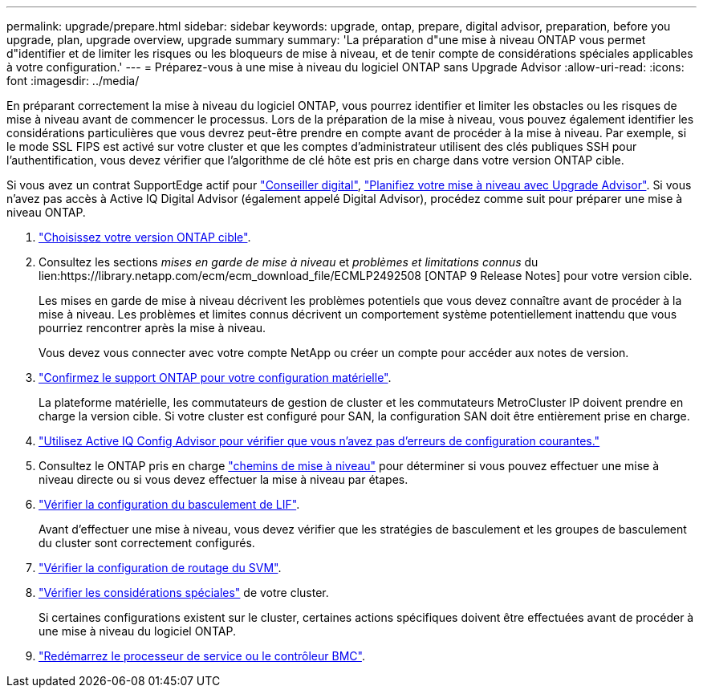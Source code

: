---
permalink: upgrade/prepare.html 
sidebar: sidebar 
keywords: upgrade, ontap, prepare, digital advisor, preparation, before you upgrade, plan, upgrade overview, upgrade summary 
summary: 'La préparation d"une mise à niveau ONTAP vous permet d"identifier et de limiter les risques ou les bloqueurs de mise à niveau, et de tenir compte de considérations spéciales applicables à votre configuration.' 
---
= Préparez-vous à une mise à niveau du logiciel ONTAP sans Upgrade Advisor
:allow-uri-read: 
:icons: font
:imagesdir: ../media/


[role="lead"]
En préparant correctement la mise à niveau du logiciel ONTAP, vous pourrez identifier et limiter les obstacles ou les risques de mise à niveau avant de commencer le processus. Lors de la préparation de la mise à niveau, vous pouvez également identifier les considérations particulières que vous devrez peut-être prendre en compte avant de procéder à la mise à niveau. Par exemple, si le mode SSL FIPS est activé sur votre cluster et que les comptes d'administrateur utilisent des clés publiques SSH pour l'authentification, vous devez vérifier que l'algorithme de clé hôte est pris en charge dans votre version ONTAP cible.

Si vous avez un contrat SupportEdge actif pour link:https://docs.netapp.com/us-en/active-iq/upgrade_advisor_overview.html["Conseiller digital"^], link:create-upgrade-plan.html["Planifiez votre mise à niveau avec Upgrade Advisor"]. Si vous n'avez pas accès à Active IQ Digital Advisor (également appelé Digital Advisor), procédez comme suit pour préparer une mise à niveau ONTAP.

. link:choose-target-version.html["Choisissez votre version ONTAP cible"].
. Consultez les sections _mises en garde de mise à niveau_ et _problèmes et limitations connus_ du lien:https://library.netapp.com/ecm/ecm_download_file/ECMLP2492508 [ONTAP 9 Release Notes] pour votre version cible.
+
Les mises en garde de mise à niveau décrivent les problèmes potentiels que vous devez connaître avant de procéder à la mise à niveau. Les problèmes et limites connus décrivent un comportement système potentiellement inattendu que vous pourriez rencontrer après la mise à niveau.

+
Vous devez vous connecter avec votre compte NetApp ou créer un compte pour accéder aux notes de version.

. link:confirm-configuration.html["Confirmez le support ONTAP pour votre configuration matérielle"].
+
La plateforme matérielle, les commutateurs de gestion de cluster et les commutateurs MetroCluster IP doivent prendre en charge la version cible.  Si votre cluster est configuré pour SAN, la configuration SAN doit être entièrement prise en charge.

. link:task_check_for_common_configuration_errors_using_config_advisor.html["Utilisez Active IQ Config Advisor pour vérifier que vous n'avez pas d'erreurs de configuration courantes."]
. Consultez le ONTAP pris en charge link:concept_upgrade_paths.html#supported-upgrade-paths["chemins de mise à niveau"] pour déterminer si vous pouvez effectuer une mise à niveau directe ou si vous devez effectuer la mise à niveau par étapes.
. link:task_verifying_the_lif_failover_configuration.html["Vérifier la configuration du basculement de LIF"].
+
Avant d'effectuer une mise à niveau, vous devez vérifier que les stratégies de basculement et les groupes de basculement du cluster sont correctement configurés.

. link:concept_verify_svm_routing.html["Vérifier la configuration de routage du SVM"].
. link:special-considerations.html["Vérifier les considérations spéciales"] de votre cluster.
+
Si certaines configurations existent sur le cluster, certaines actions spécifiques doivent être effectuées avant de procéder à une mise à niveau du logiciel ONTAP.

. link:reboot-sp-bmc.html["Redémarrez le processeur de service ou le contrôleur BMC"].

